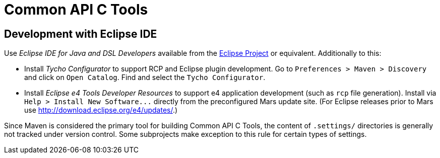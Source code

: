 
Common API C Tools
==================

Development with Eclipse IDE
----------------------------
Use _Eclipse IDE for Java and DSL Developers_ available from the http://www.eclipse.org[Eclipse Project] or equivalent.  Additionally to this:

* Install _Tycho Configurator_ to support RCP and Eclipse plugin development.  Go to `Preferences > Maven > Discovery` and click on `Open Catalog`.  Find and select the `Tycho Configurator`.

* Install _Eclipse e4 Tools Developer Resources_ to support e4 application development (such as `rcp` file generation).  Install via `Help > Install New Software...` directly from the preconfigured Mars update site.  (For Eclipse releases prior to Mars use http://download.eclipse.org/e4/updates/[].)

Since Maven is considered the primary tool for building Common API C Tools, the content of `.settings/` directories is generally not tracked under version control.  Some subprojects make exception to this rule for certain types of settings.
